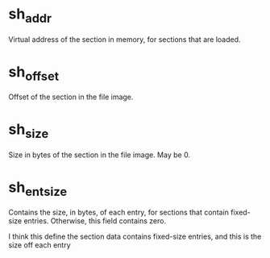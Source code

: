 * sh_addr
Virtual address of the section in memory, for sections that are loaded.

* sh_offset
Offset of the section in the file image.

* sh_size
Size in bytes of the section in the file image. May be 0.

* sh_entsize
Contains the size, in bytes, of each entry, for sections that contain fixed-size entries. Otherwise, this field contains zero.

I think this define the section data contains fixed-size entries, and this is the size off each entry